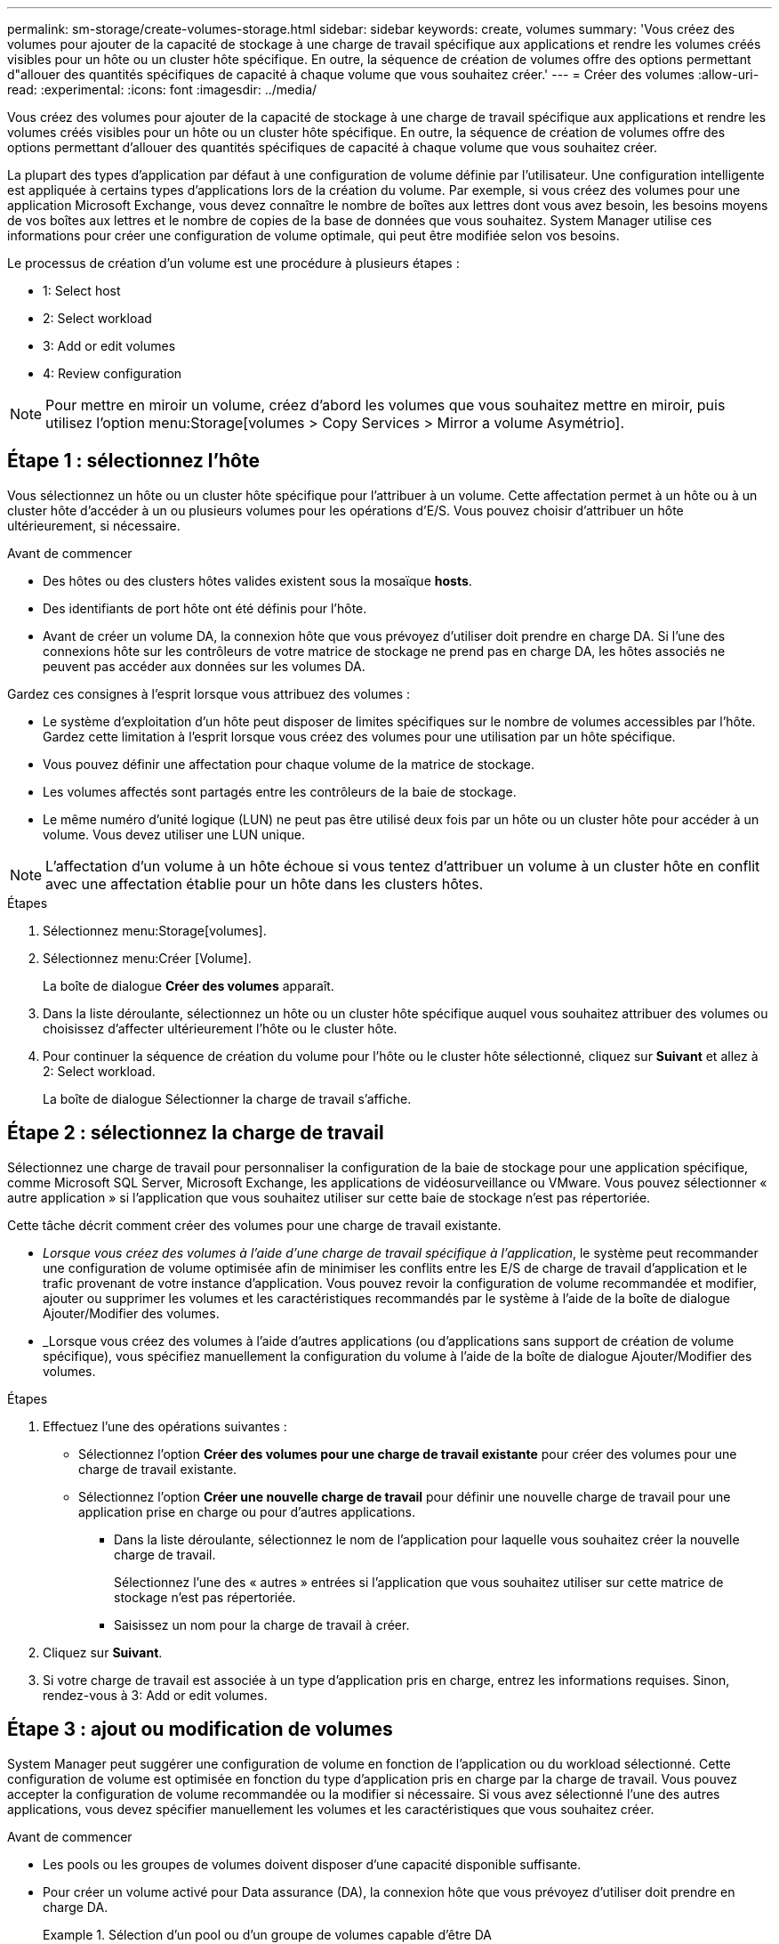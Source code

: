 ---
permalink: sm-storage/create-volumes-storage.html 
sidebar: sidebar 
keywords: create, volumes 
summary: 'Vous créez des volumes pour ajouter de la capacité de stockage à une charge de travail spécifique aux applications et rendre les volumes créés visibles pour un hôte ou un cluster hôte spécifique. En outre, la séquence de création de volumes offre des options permettant d"allouer des quantités spécifiques de capacité à chaque volume que vous souhaitez créer.' 
---
= Créer des volumes
:allow-uri-read: 
:experimental: 
:icons: font
:imagesdir: ../media/


[role="lead"]
Vous créez des volumes pour ajouter de la capacité de stockage à une charge de travail spécifique aux applications et rendre les volumes créés visibles pour un hôte ou un cluster hôte spécifique. En outre, la séquence de création de volumes offre des options permettant d'allouer des quantités spécifiques de capacité à chaque volume que vous souhaitez créer.

La plupart des types d'application par défaut à une configuration de volume définie par l'utilisateur. Une configuration intelligente est appliquée à certains types d'applications lors de la création du volume. Par exemple, si vous créez des volumes pour une application Microsoft Exchange, vous devez connaître le nombre de boîtes aux lettres dont vous avez besoin, les besoins moyens de vos boîtes aux lettres et le nombre de copies de la base de données que vous souhaitez. System Manager utilise ces informations pour créer une configuration de volume optimale, qui peut être modifiée selon vos besoins.

Le processus de création d'un volume est une procédure à plusieurs étapes :

*  1: Select host
*  2: Select workload
*  3: Add or edit volumes
*  4: Review configuration


[NOTE]
====
Pour mettre en miroir un volume, créez d'abord les volumes que vous souhaitez mettre en miroir, puis utilisez l'option menu:Storage[volumes > Copy Services > Mirror a volume Asymétrio].

====


== Étape 1 : sélectionnez l'hôte

[role="lead"]
Vous sélectionnez un hôte ou un cluster hôte spécifique pour l'attribuer à un volume. Cette affectation permet à un hôte ou à un cluster hôte d'accéder à un ou plusieurs volumes pour les opérations d'E/S. Vous pouvez choisir d'attribuer un hôte ultérieurement, si nécessaire.

.Avant de commencer
* Des hôtes ou des clusters hôtes valides existent sous la mosaïque *hosts*.
* Des identifiants de port hôte ont été définis pour l'hôte.
* Avant de créer un volume DA, la connexion hôte que vous prévoyez d'utiliser doit prendre en charge DA. Si l'une des connexions hôte sur les contrôleurs de votre matrice de stockage ne prend pas en charge DA, les hôtes associés ne peuvent pas accéder aux données sur les volumes DA.


Gardez ces consignes à l'esprit lorsque vous attribuez des volumes :

* Le système d'exploitation d'un hôte peut disposer de limites spécifiques sur le nombre de volumes accessibles par l'hôte. Gardez cette limitation à l'esprit lorsque vous créez des volumes pour une utilisation par un hôte spécifique.
* Vous pouvez définir une affectation pour chaque volume de la matrice de stockage.
* Les volumes affectés sont partagés entre les contrôleurs de la baie de stockage.
* Le même numéro d'unité logique (LUN) ne peut pas être utilisé deux fois par un hôte ou un cluster hôte pour accéder à un volume. Vous devez utiliser une LUN unique.


[NOTE]
====
L'affectation d'un volume à un hôte échoue si vous tentez d'attribuer un volume à un cluster hôte en conflit avec une affectation établie pour un hôte dans les clusters hôtes.

====
.Étapes
. Sélectionnez menu:Storage[volumes].
. Sélectionnez menu:Créer [Volume].
+
La boîte de dialogue *Créer des volumes* apparaît.

. Dans la liste déroulante, sélectionnez un hôte ou un cluster hôte spécifique auquel vous souhaitez attribuer des volumes ou choisissez d'affecter ultérieurement l'hôte ou le cluster hôte.
. Pour continuer la séquence de création du volume pour l'hôte ou le cluster hôte sélectionné, cliquez sur *Suivant* et allez à  2: Select workload.
+
La boîte de dialogue Sélectionner la charge de travail s'affiche.





== Étape 2 : sélectionnez la charge de travail

[role="lead"]
Sélectionnez une charge de travail pour personnaliser la configuration de la baie de stockage pour une application spécifique, comme Microsoft SQL Server, Microsoft Exchange, les applications de vidéosurveillance ou VMware. Vous pouvez sélectionner « autre application » si l'application que vous souhaitez utiliser sur cette baie de stockage n'est pas répertoriée.

Cette tâche décrit comment créer des volumes pour une charge de travail existante.

* _Lorsque vous créez des volumes à l'aide d'une charge de travail spécifique à l'application_, le système peut recommander une configuration de volume optimisée afin de minimiser les conflits entre les E/S de charge de travail d'application et le trafic provenant de votre instance d'application. Vous pouvez revoir la configuration de volume recommandée et modifier, ajouter ou supprimer les volumes et les caractéristiques recommandés par le système à l'aide de la boîte de dialogue Ajouter/Modifier des volumes.
* _Lorsque vous créez des volumes à l'aide d'autres applications (ou d'applications sans support de création de volume spécifique), vous spécifiez manuellement la configuration du volume à l'aide de la boîte de dialogue Ajouter/Modifier des volumes.


.Étapes
. Effectuez l'une des opérations suivantes :
+
** Sélectionnez l'option *Créer des volumes pour une charge de travail existante* pour créer des volumes pour une charge de travail existante.
** Sélectionnez l'option *Créer une nouvelle charge de travail* pour définir une nouvelle charge de travail pour une application prise en charge ou pour d'autres applications.
+
*** Dans la liste déroulante, sélectionnez le nom de l'application pour laquelle vous souhaitez créer la nouvelle charge de travail.
+
Sélectionnez l'une des « autres » entrées si l'application que vous souhaitez utiliser sur cette matrice de stockage n'est pas répertoriée.

*** Saisissez un nom pour la charge de travail à créer.




. Cliquez sur *Suivant*.
. Si votre charge de travail est associée à un type d'application pris en charge, entrez les informations requises. Sinon, rendez-vous à  3: Add or edit volumes.




== Étape 3 : ajout ou modification de volumes

[role="lead"]
System Manager peut suggérer une configuration de volume en fonction de l'application ou du workload sélectionné. Cette configuration de volume est optimisée en fonction du type d'application pris en charge par la charge de travail. Vous pouvez accepter la configuration de volume recommandée ou la modifier si nécessaire. Si vous avez sélectionné l'une des autres applications, vous devez spécifier manuellement les volumes et les caractéristiques que vous souhaitez créer.

.Avant de commencer
* Les pools ou les groupes de volumes doivent disposer d'une capacité disponible suffisante.
* Pour créer un volume activé pour Data assurance (DA), la connexion hôte que vous prévoyez d'utiliser doit prendre en charge DA.
+
.Sélection d'un pool ou d'un groupe de volumes capable d'être DA
====
Si vous souhaitez créer un volume DA activé, sélectionnez un pool ou un groupe de volumes qui est compatible DA (recherchez *Oui* en regard de "DA" dans la table des candidats de groupe de volumes et de pools).

Les fonctionnalités DE DA sont présentées au niveau du pool et du groupe de volumes dans System Manager. LA protection DA vérifie et corrige les erreurs susceptibles de se produire lors de la communication des données entre un hôte et une baie de stockage. La sélection d'un pool ou d'un groupe de volumes capable de gérer le nouveau volume garantit la détection et la correction des erreurs éventuelles.

Si l'une des connexions hôte sur les contrôleurs de votre matrice de stockage ne prend pas en charge DA, les hôtes associés ne peuvent pas accéder aux données sur les volumes DA. DA n'est pas pris en charge par iSCSI sur TCP/IP ou par SRP sur InfiniBand.

====
* Pour créer un volume sécurisé, une clé de sécurité doit être créée pour la matrice de stockage.
+
.Sélection d'un pool ou d'un groupe de volumes qui prend en charge la sécurité
====
Si vous souhaitez créer un volume sécurisé, sélectionnez un pool ou un groupe de volumes qui est sécurisé et capable (recherchez *Oui* en regard de « sécurisé » dans la table des candidats de groupe de volumes et de pools).

Les fonctionnalités de sécurité des disques sont présentées au niveau du pool et du groupe de volumes dans System Manager. Les disques sécurisés empêchent tout accès non autorisé aux données d'un disque physiquement retiré de la baie de stockage. Un disque sécurisé crypte les données pendant les écritures et les décrypte pendant les lectures à l'aide d'une clé de cryptage unique_.

Un pool ou un groupe de volumes peut contenir à la fois des disques sécurisés et non sécurisés, mais tous les disques doivent être sécurisés pour utiliser leurs fonctionnalités de chiffrement.

====


La création de volumes s'effectue à partir de pools ou de groupes de volumes. La boîte de dialogue Ajouter/Modifier des volumes affiche tous les pools et groupes de volumes éligibles de la baie de stockage. Pour chaque pool et groupe de volumes éligibles, le nombre de disques disponibles et la capacité totale disponible s'affichent.

Pour certaines charges de travail spécifiques à une application, chaque pool ou groupe de volumes éligible affiche la capacité proposée en fonction de la configuration de volume suggérée et indique la capacité libre restante en Gio. Pour les autres charges de travail, la capacité proposée s'affiche lors de l'ajout de volumes à un pool ou à un groupe de volumes, puis lorsque vous spécifiez la capacité indiquée.

.Étapes
. Choisissez l'une des actions suivantes selon que vous avez sélectionné une autre charge de travail ou une charge de travail spécifique à une application :
+
** *Autre* -- cliquez sur *Ajouter nouveau volume* dans chaque pool ou groupe de volumes que vous souhaitez utiliser pour créer un ou plusieurs volumes.
+
.Détails du champ
====
[cols="2*"]
|===
| Champ | Description 


 a| 
Nom du volume
 a| 
Lors de la séquence de création du volume, System Manager attribue un nom par défaut à un volume. Vous pouvez accepter le nom par défaut ou fournir une description plus détaillée indiquant le type de données stockées dans le volume.



 a| 
Capacité déclarée
 a| 
Définissez la capacité du nouveau volume et les unités de capacité à utiliser (MIB, Gio ou Tio). Pour les *thick volumes*, la capacité minimale est de 1 MIB, et la capacité maximale est déterminée par le nombre et la capacité des disques dans le pool ou le groupe de volumes.

N'oubliez pas que la capacité de stockage est également nécessaire pour les services de copie (images Snapshot, volumes Snapshot, copies de volume et miroirs distants) ; par conséquent, n'allouez pas toutes la capacité aux volumes standard.

La capacité d'un pool est allouée par incréments de 4 Gio. Toute capacité non multiple de 4 Gio est allouée, mais non utilisable. Pour vérifier la disponibilité de toute la capacité, spécifiez la capacité par incréments de 4 Gio. Si une capacité inutilisable, le seul moyen de le récupérer est d'augmenter la capacité du volume.



 a| 
Taille du segment
 a| 
Affiche le paramètre de dimensionnement du segment, qui apparaît uniquement pour les volumes d'un groupe de volumes. Vous pouvez modifier la taille du segment pour optimiser les performances.

*Transitions de taille de segment autorisées* -- System Manager détermine les transitions de taille de segment autorisées. Les tailles de segment qui ne sont pas appropriées à partir de la taille de segment actuelle ne sont pas disponibles dans la liste déroulante. Les transitions autorisées sont généralement deux ou la moitié de la taille de segment actuelle. Par exemple, si la taille de segment de volume actuelle est de 32 Kio, une nouvelle taille de segment de volume de 16 Kio ou 64 Kio est autorisée.

*Volumes SSD cache-enabled* -- vous pouvez spécifier une taille de segment de 4 Ko pour les volumes SSD cache-enabled. Veillez à sélectionner la taille de segment 4 Kio uniquement pour les volumes SSD cache prenant en charge les opérations d'E/S de blocs de petite taille (par exemple, 16 tailles de bloc d'E/S Kio ou plus petites). Les performances peuvent être affectées si vous sélectionnez 4 Kio comme taille de segment pour les volumes SSD cache qui gèrent les opérations séquentielles de blocs volumineux.

*Le temps de modification de la taille du segment* -- la durée de modification de la taille du segment d'un volume dépend de ces variables :

*** La charge d'E/S de l'hôte
*** Priorité de modification du volume
*** Nombre de disques dans le groupe de volumes
*** Nombre de canaux de transmission
*** La puissance de traitement des contrôleurs de la baie de stockage lorsque vous modifiez la taille de segment d'un volume, les performances d'E/S sont affectées, mais vos données restent disponibles.




 a| 
Sécurité
 a| 
*Oui* apparaît en regard de « sécurisé » uniquement si les lecteurs du pool ou du groupe de volumes sont sécurisés.

La sécurité du lecteur empêche tout accès non autorisé aux données d'un lecteur qui est physiquement retiré de la matrice de stockage. Cette option n'est disponible que lorsque la fonction sécurité du lecteur a été activée et qu'une clé de sécurité est configurée pour la matrice de stockage.

Un pool ou un groupe de volumes peut contenir à la fois des disques sécurisés et non sécurisés, mais tous les disques doivent être sécurisés pour utiliser leurs fonctionnalités de chiffrement.



 a| 
DA
 a| 
*Oui* apparaît en regard de "DA" uniquement si les lecteurs du pool ou du groupe de volumes prennent en charge Data assurance (DA).

DA augmente l'intégrité des données dans l'ensemble du système de stockage. DA permet à la matrice de stockage de vérifier si des erreurs peuvent se produire lorsque des données sont déplacées entre les hôtes et les lecteurs. L'utilisation de DA pour le nouveau volume garantit la détection de toute erreur.

|===
====
** *Charge de travail spécifique à une application* -- cliquez sur *Suivant* pour accepter les volumes et les caractéristiques recommandés par le système pour la charge de travail sélectionnée, ou cliquez sur *Modifier les volumes* pour modifier, ajouter ou supprimer les volumes et les caractéristiques recommandés par le système pour la charge de travail sélectionnée.
+
.Détails du champ
====
[cols="2*"]
|===
| Champ | Description 


 a| 
Nom du volume
 a| 
Lors de la séquence de création du volume, System Manager attribue un nom par défaut à un volume. Vous pouvez accepter le nom par défaut ou fournir une description plus détaillée indiquant le type de données stockées dans le volume.



 a| 
Capacité déclarée
 a| 
Définissez la capacité du nouveau volume et les unités de capacité à utiliser (MIB, Gio ou Tio). Pour les *thick volumes*, la capacité minimale est de 1 MIB, et la capacité maximale est déterminée par le nombre et la capacité des disques dans le pool ou le groupe de volumes.

N'oubliez pas que la capacité de stockage est également nécessaire pour les services de copie (images Snapshot, volumes Snapshot, copies de volume et miroirs distants) ; par conséquent, n'allouez pas toutes la capacité aux volumes standard.

La capacité d'un pool est allouée par incréments de 4 Gio. Toute capacité non multiple de 4 Gio est allouée, mais non utilisable. Pour vérifier la disponibilité de toute la capacité, spécifiez la capacité par incréments de 4 Gio. Si une capacité inutilisable, le seul moyen de le récupérer est d'augmenter la capacité du volume.



 a| 
Type de Volume
 a| 
Type de volume indique le type de volume créé pour une charge de travail spécifique à l'application.



 a| 
Taille du segment
 a| 
Affiche le paramètre de dimensionnement du segment, qui apparaît uniquement pour les volumes d'un groupe de volumes. Vous pouvez modifier la taille du segment pour optimiser les performances.

*Transitions de taille de segment autorisées* -- System Manager détermine les transitions de taille de segment autorisées. Les tailles de segment qui ne sont pas appropriées à partir de la taille de segment actuelle ne sont pas disponibles dans la liste déroulante. Les transitions autorisées sont généralement deux ou la moitié de la taille de segment actuelle. Par exemple, si la taille de segment de volume actuelle est de 32 Kio, une nouvelle taille de segment de volume de 16 Kio ou 64 Kio est autorisée.

*Volumes SSD cache-enabled* -- vous pouvez spécifier une taille de segment de 4 Ko pour les volumes SSD cache-enabled. Veillez à sélectionner la taille de segment 4 Kio uniquement pour les volumes SSD cache prenant en charge les opérations d'E/S de blocs de petite taille (par exemple, 16 tailles de bloc d'E/S Kio ou plus petites). Les performances peuvent être affectées si vous sélectionnez 4 Kio comme taille de segment pour les volumes SSD cache qui gèrent les opérations séquentielles de blocs volumineux.

*Le temps de modification de la taille du segment* -- la durée de modification de la taille du segment d'un volume dépend de ces variables :

*** La charge d'E/S de l'hôte
*** Priorité de modification du volume
*** Nombre de disques dans le groupe de volumes
*** Nombre de canaux de transmission
*** La puissance de traitement des contrôleurs de la baie de stockage lorsque vous modifiez la taille de segment d'un volume, les performances d'E/S sont affectées, mais vos données restent disponibles.




 a| 
Sécurité
 a| 
*Oui* apparaît en regard de « sécurisé » uniquement si les lecteurs du pool ou du groupe de volumes sont sécurisés.

La sécurité du disque empêche les accès non autorisés aux données d'un disque qui est physiquement retiré de la matrice de stockage. Cette option n'est disponible que lorsque la fonction de sécurité du lecteur a été activée et qu'une clé de sécurité est configurée pour la matrice de stockage.

Un pool ou un groupe de volumes peut contenir à la fois des disques sécurisés et non sécurisés, mais tous les disques doivent être sécurisés pour utiliser leurs fonctionnalités de chiffrement.



 a| 
DA
 a| 
*Oui* apparaît en regard de "DA" uniquement si les lecteurs du pool ou du groupe de volumes prennent en charge Data assurance (DA).

DA augmente l'intégrité des données dans l'ensemble du système de stockage. DA permet à la matrice de stockage de vérifier si des erreurs peuvent se produire lorsque des données sont déplacées entre les hôtes et les lecteurs. L'utilisation de DA pour le nouveau volume garantit la détection de toute erreur.

|===
====


. Pour continuer la séquence de création du volume pour l'application sélectionnée, cliquez sur *Suivant* et allez à  4: Review configuration.




== Étape 4 : examiner la configuration

[role="lead"]
Vous pouvez consulter un récapitulatif des volumes que vous souhaitez créer et effectuer les modifications nécessaires.

.Étapes
. Vérifiez les volumes que vous souhaitez créer. Cliquez sur *Retour* pour apporter des modifications.
. Lorsque vous êtes satisfait de la configuration de votre volume, cliquez sur *Finish*.


System Manager crée les nouveaux volumes dans les pools et groupes de volumes sélectionnés, puis affiche les nouveaux volumes dans la table tous les volumes.

.Une fois que vous avez terminé
* Apportez les modifications nécessaires au système d'exploitation sur l'hôte de l'application afin que les applications puissent utiliser le volume.
* Exécutez soit le système basé sur l'hôte `hot_add` utilitaire ou utilitaire propre à un système d'exploitation (disponible auprès d'un fournisseur tiers), puis exécutez le `SMdevices` utilitaire permettant de mettre en corrélation les noms des volumes avec les noms des matrices de stockage hôte.
+
Le `hot_add` utilitaire et le `SMdevices` l'utilitaire est inclus dans le `SMutils` création de package. Le `SMutils` package est un ensemble d'utilitaires permettant de vérifier ce que l'hôte voit de la baie de stockage. Il est inclus dans l'installation du logiciel SANtricity.


